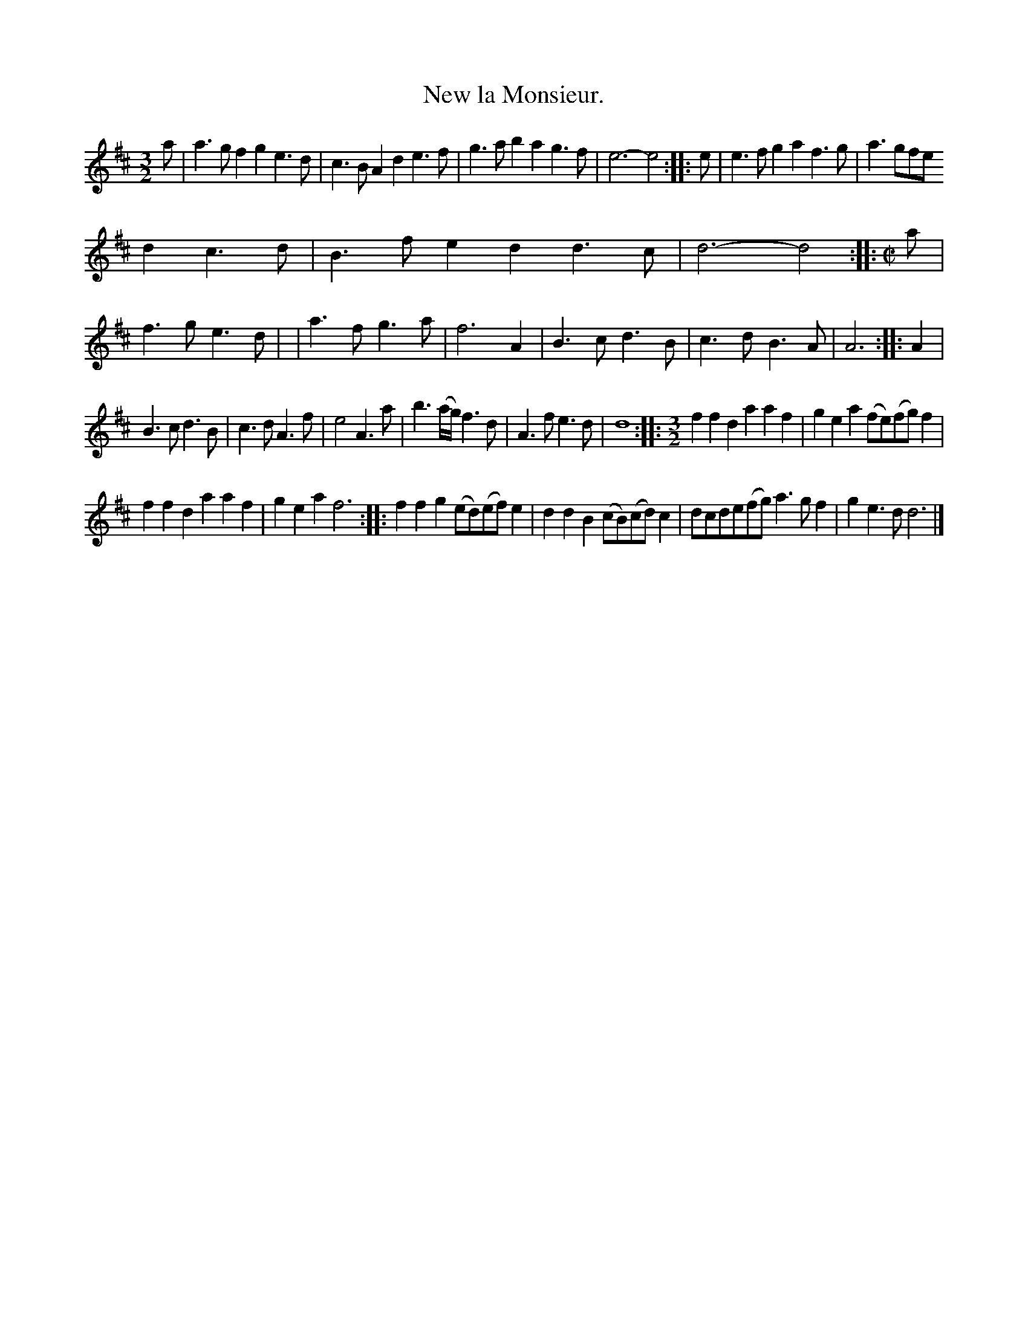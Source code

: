 X: 2043
T: New la Monsieur.
%R: _
B: Henry Playford "Apollo's Banquet", London 1687 (5th Edition)
F: https://archive.org/details/apollosbanquetco01rugg
Z: 2017 John Chambers <jc:trillian.mit.edu>
M: 3/2
L: 1/8
K: D
% - - - - - - - - - -
a |\
a3gf2 g2e3d | c3BA2 d2e3f | g3ab2 a2g3f | e6- e4 :: e | e3fg2 a2f3g | a3gfe
d2c3d | B3fe2 d2d3c | d6- d4 ::[M:C|] a | f3g e3d | | a3f g3a | f6 A2 | B3c d3B | c3d B3A | A6 :: A2 |
B3c d3B | c3d A3f | e4 A3a | b3(a/g/) f3d | A3f e3d | d8 ::[M:3/2] f2f2d2 a2a2f2 | g2e2a2 (fe)(fg)f2 |
f2f2d2 a2a2f2 | g2e2a2 f6 :: f2f2g2 (ed)(ef)e2 | d2d2B2 (cB)(cd)c2 | dcde(fg) a3gf2 | g2e3d d6 |]
% - - - - - - - - - -
